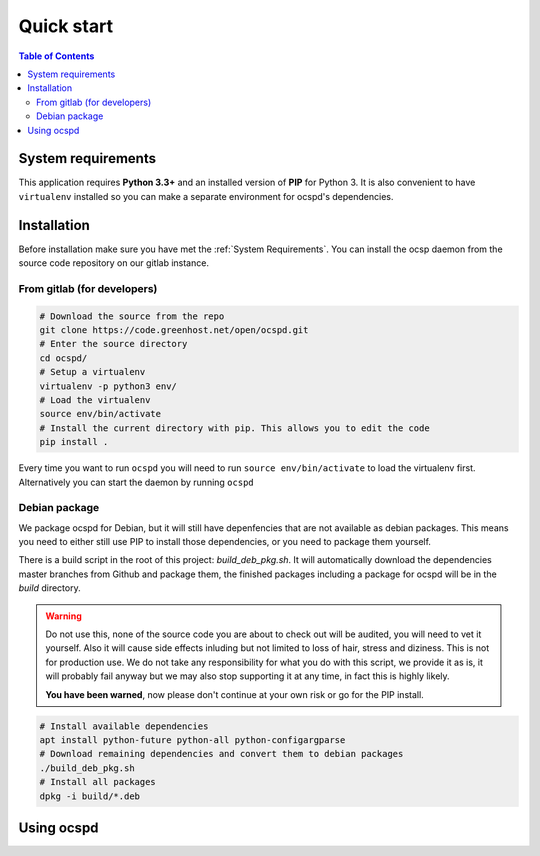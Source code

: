 ===========
Quick start
===========

.. contents:: Table of Contents
   :local:

System requirements
===================

This application requires **Python 3.3+**  and an installed version of **PIP**
for Python 3. It is also convenient to have ``virtualenv`` installed so you can
make a separate environment for ocspd's dependencies.

Installation
============

Before installation make sure you have met the :ref:`System Requirements`.
You can install the ocsp daemon from the source code repository on our gitlab
instance.

From gitlab (for developers)
----------------------------

.. code-block:: bash

    # Download the source from the repo
    git clone https://code.greenhost.net/open/ocspd.git
    # Enter the source directory
    cd ocspd/
    # Setup a virtualenv
    virtualenv -p python3 env/
    # Load the virtualenv
    source env/bin/activate
    # Install the current directory with pip. This allows you to edit the code
    pip install .

Every time you want to run ``ocspd`` you will need to run
``source env/bin/activate`` to load the virtualenv first. Alternatively you can
start the daemon by running ``ocspd``

Debian package
--------------

We package ocspd for Debian, but it will still have depenfencies that are not
available as debian packages. This means you need to either still use PIP to
install those dependencies, or you need to package them yourself.

There is a build script in the root of this project: `build_deb_pkg.sh`. It
will automatically download the dependencies master branches from Github and
package them, the finished packages including a package for ocspd will be in
the `build` directory.

.. Warning:: Do not use this, none of the source code you are about to check
    out will be audited, you will need to vet it yourself. Also it will cause
    side effects inluding but not limited to loss of hair, stress and diziness.
    This is not for production use. We do not take any responsibility for what
    you do with this script, we provide it as is, it will probably fail anyway
    but we may also stop supporting it at any time, in fact this is highly
    likely.

    **You have been warned**, now please don't continue at your own risk or go
    for the PIP install.


.. code-block:: bash

    # Install available dependencies
    apt install python-future python-all python-configargparse
    # Download remaining dependencies and convert them to debian packages
    ./build_deb_pkg.sh
    # Install all packages
    dpkg -i build/*.deb


Using ocspd
===========

.. argparse::
    :module: ocspd.__main__
    :func: get_cli_arg_parser
    :prog: ocspd
    :nodefault:
